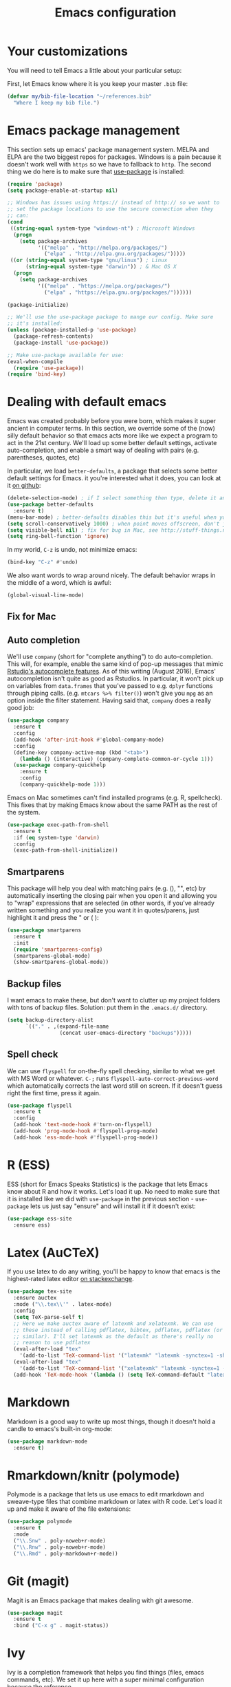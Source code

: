 #+TITLE: Emacs configuration
* Your customizations
You will need to tell Emacs a little about your particular setup:

First, let Emacs know where it is you keep your master =.bib= file:

#+BEGIN_SRC emacs-lisp
  (defvar my/bib-file-location "~/references.bib"
    "Where I keep my bib file.")
#+END_SRC
* Emacs package management
This section sets up emacs' package management system. MELPA and ELPA are the two biggest repos for packages. Windows is a pain because it doesn't work well with =https= so we have to fallback to =http=. The second thing we do here is to make sure that [[https://github.com/jwiegley/use-package][use-package]] is installed:

#+BEGIN_SRC emacs-lisp
  (require 'package)
  (setq package-enable-at-startup nil)

  ;; Windows has issues using https:// instead of http:// so we want to
  ;; set the package locations to use the secure connection when they
  ;; can:
  (cond
   ((string-equal system-type "windows-nt") ; Microsoft Windows
    (progn
      (setq package-archives
            '(("melpa" . "http://melpa.org/packages/")
              ("elpa" . "http://elpa.gnu.org/packages/")))))
   ((or (string-equal system-type "gnu/linux") ; Linux
        (string-equal system-type "darwin")) ; & Mac OS X
    (progn
      (setq package-archives
            '(("melpa" . "https://melpa.org/packages/")
              ("elpa" . "https://elpa.gnu.org/packages/"))))))

  (package-initialize)

  ;; We'll use the use-package package to mange our config. Make sure
  ;; it's installed:
  (unless (package-installed-p 'use-package)
    (package-refresh-contents)
    (package-install 'use-package))

  ;; Make use-package available for use:
  (eval-when-compile
    (require 'use-package))
  (require 'bind-key)

#+END_SRC
* Dealing with default emacs
Emacs was created probably before you were born, which makes it super ancient in computer terms. In this section, we override some of the (now) silly default behavior so that emacs acts more like we expect a program to act in the 21st century. We'll load up some better default settings, activate auto-completion, and enable a smart way of dealing with pairs (e.g. parentheses, quotes, etc)

In particular, we load =better-defaults=, a package that selects some better default settings for Emacs. it you're interested what it does, you can look at it [[https://github.com/technomancy/better-defaults][on github]]:

#+BEGIN_SRC emacs-lisp
  (delete-selection-mode) ; if I select something then type, delete it and replace it
  (use-package better-defaults
    :ensure t)
  (menu-bar-mode) ; better-defaults disables this but it's useful when you're getting used to Emacs
  (setq scroll-conservatively 1000) ; when point moves offscreen, don't jump to recenter it
  (setq visible-bell nil) ; fix for bug in Mac, see http://stuff-things.net/2015/10/05/emacs-visible-bell-work-around-on-os-x-el-capitan/
  (setq ring-bell-function 'ignore)
#+END_SRC

In my world, =C-z= is undo, not minimize emacs:

#+BEGIN_SRC emacs-lisp
  (bind-key "C-z" #'undo)
#+END_SRC

We also want words to wrap around nicely. The default behavior wraps in the middle of a word, which is awful:

#+BEGIN_SRC emacs-lisp
  (global-visual-line-mode)
#+END_SRC

** Fix for Mac
** Auto completion 
   We'll use =company= (short for "complete anything") to do auto-completion. This will, for example, enable the same kind of pop-up messages that mimic [[https://support.rstudio.com/hc/en-us/articles/205273297-Code-Completion][Rstudio's autocomplete features]]. As of this writing (August 2016), Emacs' autocompletion isn't quite as good as Rstudios. In particular, it won't pick up on variables from =data.frames= that you've passed to e.g. =dplyr= functions through piping calls. (e.g. ~mtcars %>% filter()~) won't give you =mpg= as an option inside the filter statement. Having said that, =company= does a really good job:

   #+BEGIN_SRC emacs-lisp
     (use-package company
       :ensure t
       :config
       (add-hook 'after-init-hook #'global-company-mode)
       :config
       (define-key company-active-map (kbd "<tab>")
         (lambda () (interactive) (company-complete-common-or-cycle 1)))
       (use-package company-quickhelp
         :ensure t
         :config
         (company-quickhelp-mode 1)))
   #+END_SRC
Emacs on Mac sometimes can't find installed programs (e.g. R, spellcheck).
This fixes that by making Emacs know about the same PATH as the rest of the system.

#+BEGIN_SRC emacs-lisp
  (use-package exec-path-from-shell
    :ensure t
    :if (eq system-type 'darwin)
    :config
    (exec-path-from-shell-initialize))
#+END_SRC


** Smartparens
   This package will help you deal with matching pairs (e.g. (), "", etc) by automatically inserting the closing pair when you open it and allowing you to "wrap" expressions that are selected (in other words, if you've already written something and you realize you want it in quotes/parens, just highlight it and press the " or ( ):

   #+BEGIN_SRC emacs-lisp
     (use-package smartparens
       :ensure t
       :init
       (require 'smartparens-config)
       (smartparens-global-mode)
       (show-smartparens-global-mode))
   #+END_SRC

** Backup files
   I want emacs to make these, but don't want to clutter up my project folders with tons of backup files. Solution: put them in the ~.emacs.d/~ directory.
   #+BEGIN_SRC emacs-lisp
     (setq backup-directory-alist
           `(("." . ,(expand-file-name
                      (concat user-emacs-directory "backups")))))
   #+END_SRC
   
** Spell check 
   We can use =flyspell= for on-the-fly spell checking, similar to what we get with MS Word or whatever. =C-;= runs =flyspell-auto-correct-previous-word= which automatically corrects the last word still on screen. If it doesn't guess right the first time, press it again. 
   #+BEGIN_SRC emacs-lisp
     (use-package flyspell
       :ensure t
       :config
       (add-hook 'text-mode-hook #'turn-on-flyspell)
       (add-hook 'prog-mode-hook #'flyspell-prog-mode)
       (add-hook 'ess-mode-hook #'flyspell-prog-mode))
   #+END_SRC
* R (ESS)
  ESS (short for Emacs Speaks Statistics) is the package that lets Emacs know about R and how it works. Let's load it up. No need to make sure that it is installed like we did with =use-package= in the previous section - =use-package= lets us just say "ensure" and will install it if it doesn't exist:  

  #+BEGIN_SRC emacs-lisp
    (use-package ess-site
      :ensure ess)
  #+END_SRC

* Latex (AuCTeX)
  If you use latex to do any writing, you'll be happy to know that emacs is the highest-rated latex editor [[http://tex.stackexchange.com/questions/339/latex-editors-ides/][on stackexchange]].
  
  #+BEGIN_SRC emacs-lisp
    (use-package tex-site
      :ensure auctex
      :mode ("\\.tex\\'" . latex-mode)
      :config
      (setq TeX-parse-self t)
      ;; Here we make auctex aware of latexmk and xelatexmk. We can use
      ;; these instead of calling pdflatex, bibtex, pdflatex, pdflatex (or
      ;; similar). I'll set latexmk as the default as there's really no
      ;; reason to use pdflatex
      (eval-after-load "tex"
        '(add-to-list 'TeX-command-list '("latexmk" "latexmk -synctex=1 -shell-escape -pdf %s" TeX-run-TeX nil t :help "Process file with latexmk")))
      (eval-after-load "tex"
        '(add-to-list 'TeX-command-list '("xelatexmk" "latexmk -synctex=1 -shell-escape -xelatex %s" TeX-run-TeX nil t :help "Process file with xelatexmk")))
      (add-hook 'TeX-mode-hook '(lambda () (setq TeX-command-default "latexmk"))))
  #+END_SRC

* Markdown
  Markdown is a good way to write up most things, though it doesn't hold a candle to emacs's built-in org-mode:

  #+BEGIN_SRC emacs-lisp
    (use-package markdown-mode
      :ensure t)
  #+END_SRC

* Rmarkdown/knitr (polymode)
  Polymode is a package that lets us use emacs to edit rmarkdown and sweave-type files that combine markdown or latex with R code. Let's load it up and make it aware of the file extensions:

  #+BEGIN_SRC emacs-lisp
    (use-package polymode
      :ensure t
      :mode
      ("\\.Snw" . poly-noweb+r-mode)
      ("\\.Rnw" . poly-noweb+r-mode)
      ("\\.Rmd" . poly-markdown+r-mode))
  #+END_SRC

* Git (magit)
  Magit is an Emacs package that makes dealing with git awesome.

  #+BEGIN_SRC emacs-lisp
    (use-package magit
      :ensure t
      :bind ("C-x g" . magit-status))
  #+END_SRC

* Ivy
  Ivy is a completion framework that helps you find things (files, emacs commands, etc). We set it up here with a super minimal configuration because the reference 

  #+BEGIN_SRC emacs-lisp
    (use-package ivy
      :ensure t
      :config
      (ivy-mode 1))
  #+END_SRC

* References & bibliographies 
  This package configuration lets you type =C-c C-r=  to bring up a list of your references. You can then search through it til you find the one you want. Hitting =RET= inserts a citation. There are a few other things you can do besides inserting citations - have a look by highlighting a bib entry and pressing =M-o=. 

=ivy-bibtex= can also keep track of pdfs of articles and notes that you take pertaining to these articles. Since this is a "minimal" configuration, I don't set that up here. If you're interested, look at =bibtex-completion-library-path= and =bibtex-completion-notes-path=

  #+BEGIN_SRC emacs-lisp
    (use-package ivy-bibtex
      :ensure t
      :config 
      (setq bibtex-completion-bibliography my/bib-file-location)
      (bind-key* "C-c C-r" #'ivy-bibtex)
      ;; default is to open pdf - change that to insert citation
      (setq ivy-bibtex-default-action #'ivy-bibtex-insert-citation)
      )
  #+END_SRC

